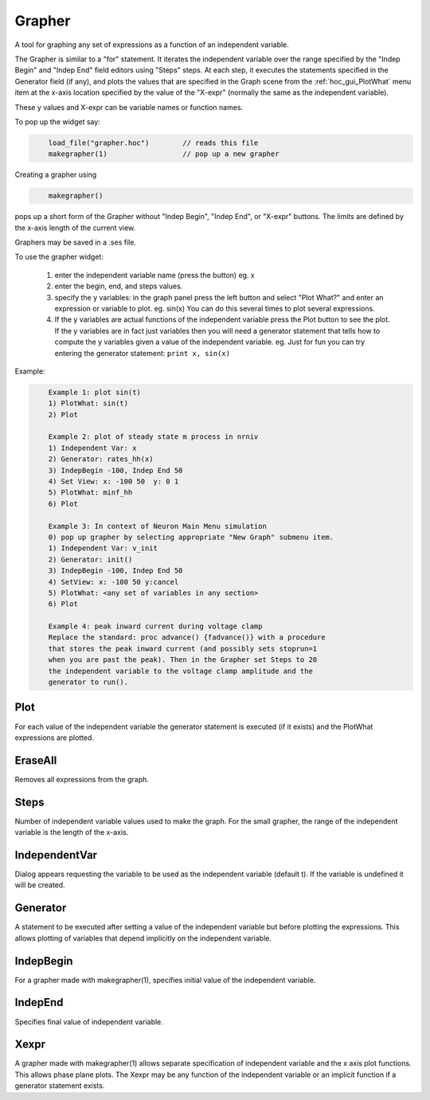 
.. _hoc_grapher:


Grapher
-------

A tool for graphing any set of expressions as a function of 
an independent variable. 
 
The Grapher is similar to a "for" statement. 
It iterates the independent variable over the range specified by the 
"Indep Begin" and "Indep End" field editors using "Steps" steps. 
At each step, it executes the statements 
specified in the Generator field (if any), and plots the values that are 
specified in the Graph scene from the :ref:`hoc_gui_PlotWhat` menu item at the x-axis
location specified by the value of the "X-expr" (normally the same 
as the independent variable). 
 
These y values and X-expr can be variable names or function names. 
 
To pop up the widget say: 
 

.. code-block::
    none

    	load_file("grapher.hoc")	// reads this file 
    	makegrapher(1)			// pop up a new grapher 

 
Creating a grapher using 

.. code-block::
    none

    	makegrapher() 

pops up a short form of the Grapher without "Indep Begin", "Indep 
End", or "X-expr" buttons. The limits are defined by the x-axis length 
of the current view. 
 
Graphers may be saved in a .ses file. 
 
To use the grapher widget: 

    1)  enter the independent variable name (press the button) eg. x 
    2)  enter the begin, end, and steps values. 
    3)  specify the y variables: 
        in the graph panel press the left button and select "Plot What?" 
        and enter an expression or variable to plot. eg. sin(x) 
        You can do this several times to plot several expressions. 
    4)  If the y variables are actual functions of the independent variable 
        press the Plot button to see the plot. If the y variables 
        are in fact just variables then you will need a generator 
        statement that tells how to compute the y variables given 
        a value of the independent variable. eg. Just for fun you can 
        try entering the generator statement: ``print x, sin(x)``

 

Example:

.. code-block::
    none

    	Example 1: plot sin(t) 
    	1) PlotWhat: sin(t) 
    	2) Plot 
     
    	Example 2: plot of steady state m process in nrniv 
    	1) Independent Var: x 
    	2) Generator: rates_hh(x) 
    	3) IndepBegin -100, Indep End 50 
    	4) Set View: x: -100 50  y: 0 1 
    	5) PlotWhat: minf_hh 
    	6) Plot 
    	 
    	Example 3: In context of Neuron Main Menu simulation 
    	0) pop up grapher by selecting appropriate "New Graph" submenu item. 
    	1) Independent Var: v_init 
    	2) Generator: init() 
    	3) IndepBegin -100, Indep End 50 
    	4) SetView: x: -100 50 y:cancel 
    	5) PlotWhat: <any set of variables in any section> 
    	6) Plot 
     
    	Example 4: peak inward current during voltage clamp 
    	Replace the standard: proc advance() {fadvance()} with a procedure 
    	that stores the peak inward current (and possibly sets stoprun=1 
    	when you are past the peak). Then in the Grapher set Steps to 20 
    	the independent variable to the voltage clamp amplitude and the 
    	generator to run(). 



Plot
~~~~

For each value of the independent variable the generator statement 
is executed (if it exists) and the PlotWhat expressions are plotted. 

EraseAll
~~~~~~~~

Removes all expressions from the graph. 

Steps
~~~~~

Number of independent variable values used to make the graph. 
For the small grapher, the range of the independent variable is 
the length of the x-axis. 

IndependentVar
~~~~~~~~~~~~~~

Dialog appears requesting the variable to be used as the independent 
variable (default t). If the variable is undefined it will 
be created. 

Generator
~~~~~~~~~

A statement to be executed after setting a value of the independent 
variable but before plotting the expressions. This allows plotting 
of variables that depend implicitly on the independent variable. 

IndepBegin
~~~~~~~~~~

For a grapher made with makegrapher(1), specifies initial value 
of the independent variable. 

IndepEnd
~~~~~~~~

Specifies final value of independent variable. 

Xexpr
~~~~~

A grapher made with makegrapher(1) allows separate specification of 
independent variable and the x axis plot functions. This allows 
phase plane plots. The Xexpr may be any function of the independent 
variable or an implicit function if a generator statement exists. 
 

